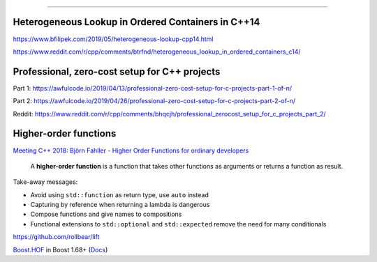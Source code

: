 ----

Heterogeneous Lookup in Ordered Containers in C++14
---------------------------------------------------

https://www.bfilipek.com/2019/05/heterogeneous-lookup-cpp14.html

https://www.reddit.com/r/cpp/comments/btrfnd/heterogeneous_lookup_in_ordered_containers_c14/

Professional, zero-cost setup for C++ projects
----------------------------------------------

Part 1: https://awfulcode.io/2019/04/13/professional-zero-cost-setup-for-c-projects-part-1-of-n/

Part 2: https://awfulcode.io/2019/04/26/professional-zero-cost-setup-for-c-projects-part-2-of-n/

Reddit: https://www.reddit.com/r/cpp/comments/bhqcjh/professional_zerocost_setup_for_c_projects_part_2/

Higher-order functions
----------------------

`Meeting C++ 2018: Björn Fahller - Higher Order Functions for ordinary developers <https://youtu.be/qL6zUn7iiLg>`_

    A **higher-order function** is a function that takes other functions as arguments or returns a function as result.

Take-away messages:

* Avoid using ``std::function`` as return type, use ``auto`` instead
* Capturing by reference when returning a lambda is dangerous
* Compose functions and give names to compositions
* Functional extensions to ``std::optional`` and ``std::expected`` remove the need for many conditionals

https://github.com/rollbear/lift

`Boost.HOF <https://github.com/boostorg/hof>`_ in Boost 1.68+ (`Docs <http://boost-hof.readthedocs.io/>`_)
